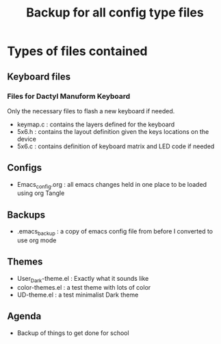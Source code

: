 #+Title: Backup for all config type files

* Types of files contained
** Keyboard files
*** Files for Dactyl Manuform Keyboard
Only the necessary files to flash a new keyboard if needed.
- keymap.c : contains the layers defined for the keyboard
- 5x6.h : contains the layout definition given the keys locations on the device
- 5x6.c : contains definition of keyboard matrix and LED code if needed

** Configs
- Emacs_config.org : all emacs changes held in one place to be loaded using org Tangle
** Backups
- .emacs_backup : a copy of emacs config file from before I converted to use org mode
** Themes
- User_Dark-theme.el : Exactly what it sounds like
- color-themes.el : a test theme with lots of color
- UD-theme.el : a test minimalist Dark theme

** Agenda
- Backup of things to get done for school 
